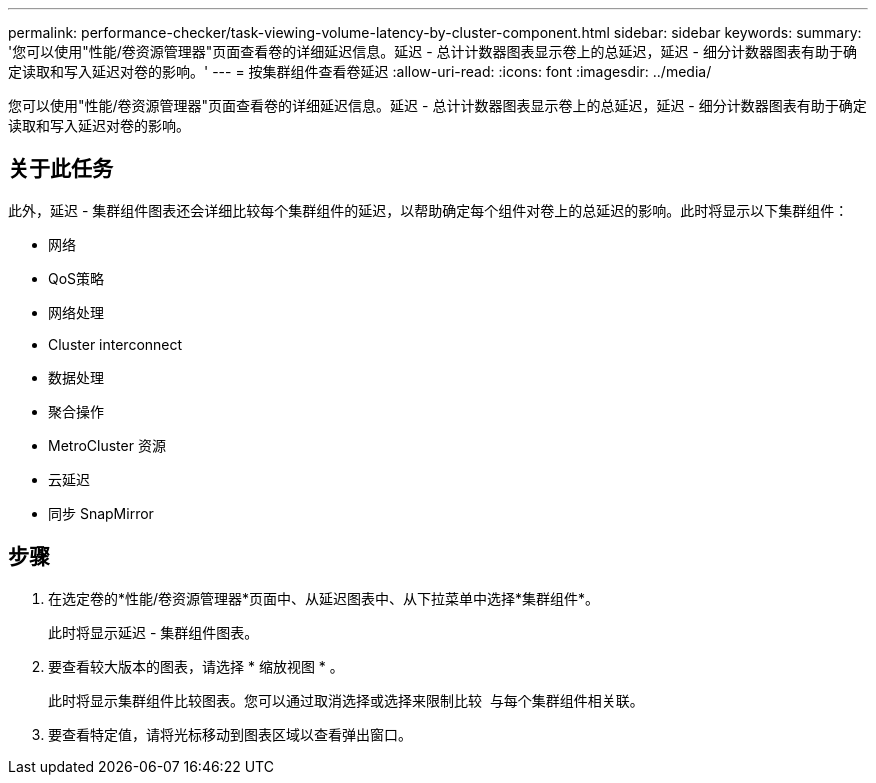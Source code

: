 ---
permalink: performance-checker/task-viewing-volume-latency-by-cluster-component.html 
sidebar: sidebar 
keywords:  
summary: '您可以使用"性能/卷资源管理器"页面查看卷的详细延迟信息。延迟 - 总计计数器图表显示卷上的总延迟，延迟 - 细分计数器图表有助于确定读取和写入延迟对卷的影响。' 
---
= 按集群组件查看卷延迟
:allow-uri-read: 
:icons: font
:imagesdir: ../media/


[role="lead"]
您可以使用"性能/卷资源管理器"页面查看卷的详细延迟信息。延迟 - 总计计数器图表显示卷上的总延迟，延迟 - 细分计数器图表有助于确定读取和写入延迟对卷的影响。



== 关于此任务

此外，延迟 - 集群组件图表还会详细比较每个集群组件的延迟，以帮助确定每个组件对卷上的总延迟的影响。此时将显示以下集群组件：

* 网络
* QoS策略
* 网络处理
* Cluster interconnect
* 数据处理
* 聚合操作
* MetroCluster 资源
* 云延迟
* 同步 SnapMirror




== 步骤

. 在选定卷的*性能/卷资源管理器*页面中、从延迟图表中、从下拉菜单中选择*集群组件*。
+
此时将显示延迟 - 集群组件图表。

. 要查看较大版本的图表，请选择 * 缩放视图 * 。
+
此时将显示集群组件比较图表。您可以通过取消选择或选择来限制比较 image:../media/eye-icon.gif[""] 与每个集群组件相关联。

. 要查看特定值，请将光标移动到图表区域以查看弹出窗口。

